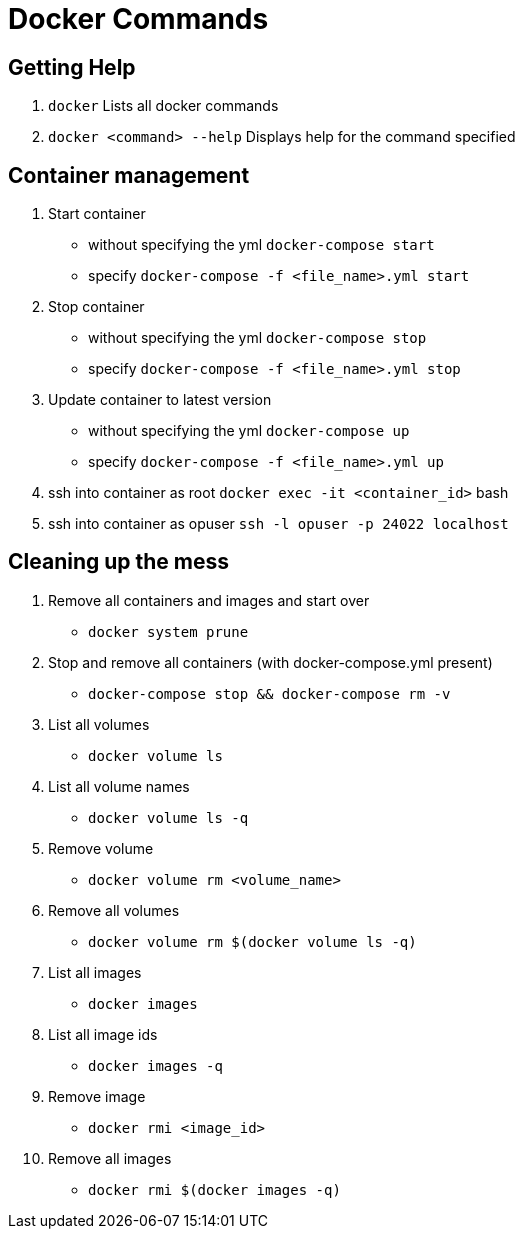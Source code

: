 = Docker Commands
:hp-tags: docker

Getting Help
------------

1. `docker`
   Lists all docker commands
2. `docker <command> --help`
   Displays help for the command specified

Container management
--------------------

1. Start container
    - without specifying the yml
    `docker-compose start`
    - specify
    `docker-compose -f <file_name>.yml start`
2. Stop container
    - without specifying the yml
    `docker-compose stop`
    - specify
    `docker-compose -f <file_name>.yml stop`
3. Update container to latest version
    - without specifying the yml
    `docker-compose up`
    - specify
    `docker-compose -f <file_name>.yml up`
4. ssh into container as root
    `docker exec -it <container_id>` bash
5. ssh into container as opuser
    `ssh -l opuser -p 24022 localhost`

Cleaning up the mess
--------------------

1. Remove all containers and images and start over
    - `docker system prune`
2. Stop and remove all containers (with docker-compose.yml present)
    - `docker-compose stop && docker-compose rm -v`
3. List all volumes
    - `docker volume ls`
4. List all volume names
    - `docker volume ls -q`
5. Remove volume
    - `docker volume rm <volume_name>`
6. Remove all volumes
    - `docker volume rm $(docker volume ls -q)`
7. List all images
    - `docker images`
8. List all image ids
    - `docker images -q`
9. Remove image
    - `docker rmi <image_id>`
10. Remove all images
    - `docker rmi $(docker images -q)`